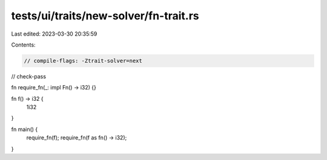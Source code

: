 tests/ui/traits/new-solver/fn-trait.rs
======================================

Last edited: 2023-03-30 20:35:59

Contents:

.. code-block:: rs

    // compile-flags: -Ztrait-solver=next
// check-pass

fn require_fn(_: impl Fn() -> i32) {}

fn f() -> i32 {
    1i32
}

fn main() {
    require_fn(f);
    require_fn(f as fn() -> i32);
}


